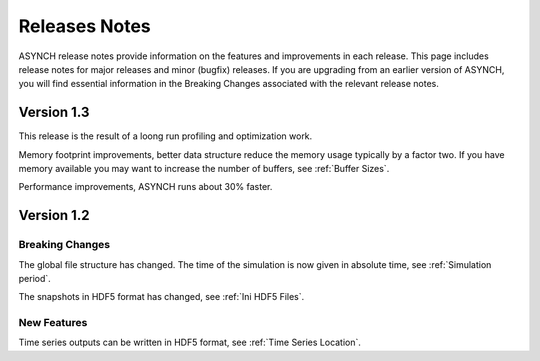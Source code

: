 Releases Notes
==============

ASYNCH release notes provide information on the features and improvements in each release. This page includes release notes for major releases and minor (bugfix) releases. If you are upgrading from an earlier version of ASYNCH, you will find essential information in the Breaking Changes associated with the relevant release notes.

Version 1.3
-----------

This release is the result of a loong run profiling and optimization work.

Memory footprint improvements, better data structure reduce the memory usage typically by a factor two. If you have memory available you may want to increase the number of buffers, see :ref:`Buffer Sizes`.

Performance improvements, ASYNCH runs about 30% faster.

Version 1.2
-----------

Breaking Changes
~~~~~~~~~~~~~~~~

The global file structure has changed. The time of the simulation is now given in absolute time, see :ref:`Simulation period`.

The snapshots in HDF5 format has changed, see :ref:`Ini HDF5 Files`.

New Features
~~~~~~~~~~~~

Time series outputs can be written in HDF5 format, see :ref:`Time Series Location`.
